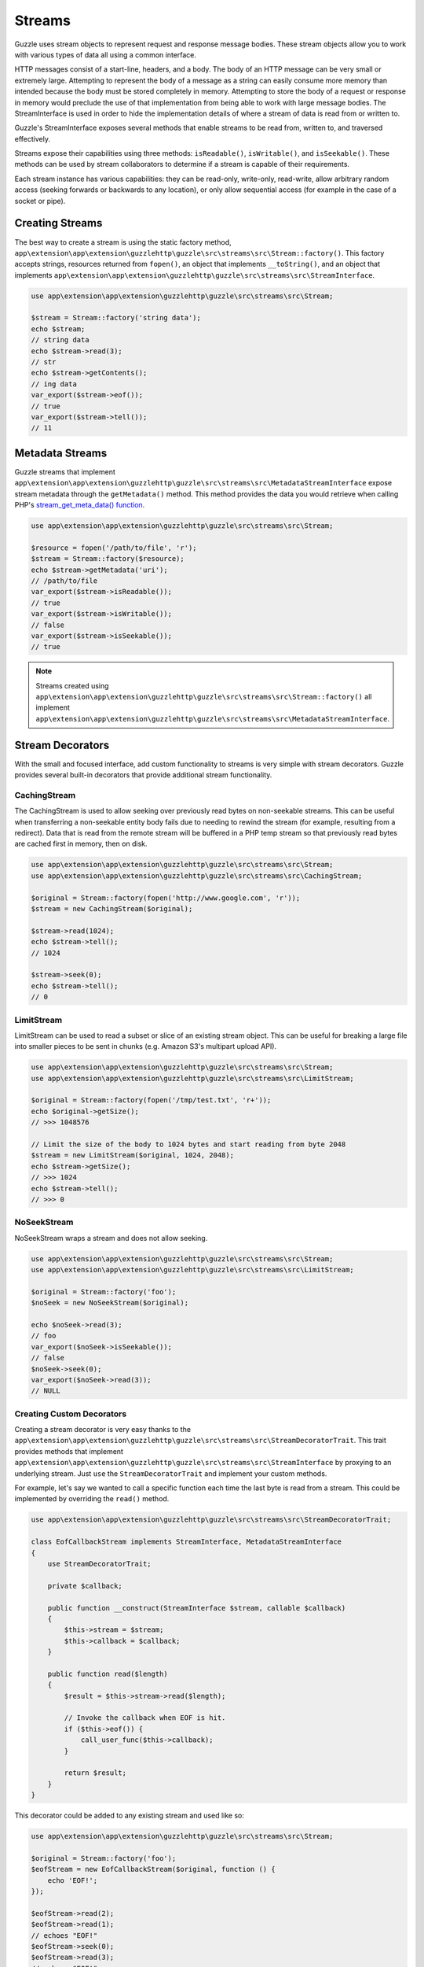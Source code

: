 =======
Streams
=======

Guzzle uses stream objects to represent request and response message bodies.
These stream objects allow you to work with various types of data all using a
common interface.

HTTP messages consist of a start-line, headers, and a body. The body of an HTTP
message can be very small or extremely large. Attempting to represent the body
of a message as a string can easily consume more memory than intended because
the body must be stored completely in memory. Attempting to store the body of a
request or response in memory would preclude the use of that implementation from
being able to work with large message bodies. The StreamInterface is used in
order to hide the implementation details of where a stream of data is read from
or written to.

Guzzle's StreamInterface exposes several methods that enable streams to be read
from, written to, and traversed effectively.

Streams expose their capabilities using three methods: ``isReadable()``,
``isWritable()``, and ``isSeekable()``. These methods can be used by stream
collaborators to determine if a stream is capable of their requirements.

Each stream instance has various capabilities: they can be read-only,
write-only, read-write, allow arbitrary random access (seeking forwards or
backwards to any location), or only allow sequential access (for example in the
case of a socket or pipe).

Creating Streams
================

The best way to create a stream is using the static factory method,
``app\extension\app\extension\guzzlehttp\guzzle\src\streams\src\Stream::factory()``. This factory accepts strings,
resources returned from ``fopen()``, an object that implements
``__toString()``, and an object that implements
``app\extension\app\extension\guzzlehttp\guzzle\src\streams\src\StreamInterface``.

.. code-block:: php

    use app\extension\app\extension\guzzlehttp\guzzle\src\streams\src\Stream;

    $stream = Stream::factory('string data');
    echo $stream;
    // string data
    echo $stream->read(3);
    // str
    echo $stream->getContents();
    // ing data
    var_export($stream->eof());
    // true
    var_export($stream->tell());
    // 11

Metadata Streams
================

Guzzle streams that implement ``app\extension\app\extension\guzzlehttp\guzzle\src\streams\src\MetadataStreamInterface``
expose stream metadata through the ``getMetadata()`` method. This method
provides the data you would retrieve when calling PHP's
`stream_get_meta_data() function <http://php.net/manual/en/function.stream-get-meta-data.php>`_.

.. code-block:: php

    use app\extension\app\extension\guzzlehttp\guzzle\src\streams\src\Stream;

    $resource = fopen('/path/to/file', 'r');
    $stream = Stream::factory($resource);
    echo $stream->getMetadata('uri');
    // /path/to/file
    var_export($stream->isReadable());
    // true
    var_export($stream->isWritable());
    // false
    var_export($stream->isSeekable());
    // true

.. note::

    Streams created using ``app\extension\app\extension\guzzlehttp\guzzle\src\streams\src\Stream::factory()`` all implement
    ``app\extension\app\extension\guzzlehttp\guzzle\src\streams\src\MetadataStreamInterface``.

Stream Decorators
=================

With the small and focused interface, add custom functionality to streams is
very simple with stream decorators. Guzzle provides several built-in decorators
that provide additional stream functionality.

CachingStream
-------------

The CachingStream is used to allow seeking over previously read bytes on
non-seekable streams. This can be useful when transferring a non-seekable
entity body fails due to needing to rewind the stream (for example, resulting
from a redirect). Data that is read from the remote stream will be buffered in
a PHP temp stream so that previously read bytes are cached first in memory,
then on disk.

.. code-block:: php

    use app\extension\app\extension\guzzlehttp\guzzle\src\streams\src\Stream;
    use app\extension\app\extension\guzzlehttp\guzzle\src\streams\src\CachingStream;

    $original = Stream::factory(fopen('http://www.google.com', 'r'));
    $stream = new CachingStream($original);

    $stream->read(1024);
    echo $stream->tell();
    // 1024

    $stream->seek(0);
    echo $stream->tell();
    // 0

LimitStream
-----------

LimitStream can be used to read a subset or slice of an existing stream object.
This can be useful for breaking a large file into smaller pieces to be sent in
chunks (e.g. Amazon S3's multipart upload API).

.. code-block:: php

    use app\extension\app\extension\guzzlehttp\guzzle\src\streams\src\Stream;
    use app\extension\app\extension\guzzlehttp\guzzle\src\streams\src\LimitStream;

    $original = Stream::factory(fopen('/tmp/test.txt', 'r+'));
    echo $original->getSize();
    // >>> 1048576

    // Limit the size of the body to 1024 bytes and start reading from byte 2048
    $stream = new LimitStream($original, 1024, 2048);
    echo $stream->getSize();
    // >>> 1024
    echo $stream->tell();
    // >>> 0

NoSeekStream
------------

NoSeekStream wraps a stream and does not allow seeking.

.. code-block:: php

    use app\extension\app\extension\guzzlehttp\guzzle\src\streams\src\Stream;
    use app\extension\app\extension\guzzlehttp\guzzle\src\streams\src\LimitStream;

    $original = Stream::factory('foo');
    $noSeek = new NoSeekStream($original);

    echo $noSeek->read(3);
    // foo
    var_export($noSeek->isSeekable());
    // false
    $noSeek->seek(0);
    var_export($noSeek->read(3));
    // NULL

Creating Custom Decorators
--------------------------

Creating a stream decorator is very easy thanks to the
``app\extension\app\extension\guzzlehttp\guzzle\src\streams\src\StreamDecoratorTrait``. This trait provides methods that
implement ``app\extension\app\extension\guzzlehttp\guzzle\src\streams\src\StreamInterface`` by proxying to an underlying
stream. Just ``use`` the ``StreamDecoratorTrait`` and implement your custom
methods.

For example, let's say we wanted to call a specific function each time the last
byte is read from a stream. This could be implemented by overriding the
``read()`` method.

.. code-block:: php

    use app\extension\app\extension\guzzlehttp\guzzle\src\streams\src\StreamDecoratorTrait;

    class EofCallbackStream implements StreamInterface, MetadataStreamInterface
    {
        use StreamDecoratorTrait;

        private $callback;

        public function __construct(StreamInterface $stream, callable $callback)
        {
            $this->stream = $stream;
            $this->callback = $callback;
        }

        public function read($length)
        {
            $result = $this->stream->read($length);

            // Invoke the callback when EOF is hit.
            if ($this->eof()) {
                call_user_func($this->callback);
            }

            return $result;
        }
    }

This decorator could be added to any existing stream and used like so:

.. code-block:: php

    use app\extension\app\extension\guzzlehttp\guzzle\src\streams\src\Stream;

    $original = Stream::factory('foo');
    $eofStream = new EofCallbackStream($original, function () {
        echo 'EOF!';
    });

    $eofStream->read(2);
    $eofStream->read(1);
    // echoes "EOF!"
    $eofStream->seek(0);
    $eofStream->read(3);
    // echoes "EOF!"
